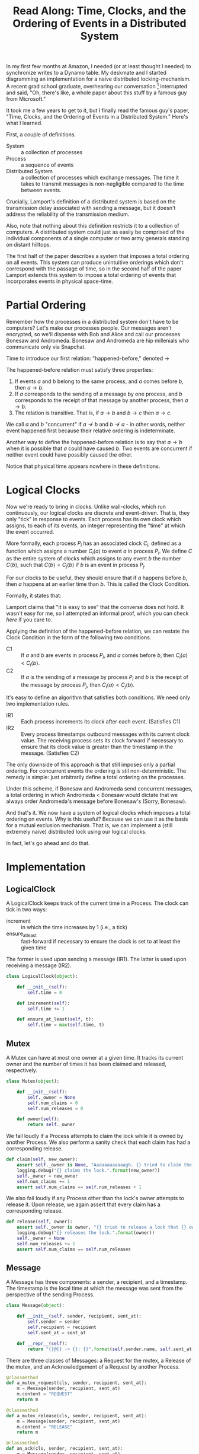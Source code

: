 #+TITLE: Read Along: Time, Clocks, and the Ordering of Events in a Distributed System

In my first few months at Amazon, I needed (or at least thought I
needed) to synchronize writes to a Dynamo table. My deskmate and I
started diagramming an implementation for a naive distributed
locking-mechanism. A recent grad school graduate, overhearing our
conversation [fn:1] interrupted and said, "Oh, there's like, a whole
paper about this stuff by a famous guy from Microsoft."

It took me a few years to get to it, but I finally read the famous
guy's paper, "Time, Clocks, and the Ordering of Events in a
Distributed System." Here's what I learned.

First, a couple of definitions.

- System :: a collection of processes
- Process :: a sequence of events
- Distributed System :: a collection of processes which exchange
     messages. The time it takes to transmit messages is
     non-negligible compared to the time between events.

Crucially, Lamport's definition of a distributed system is based on
the transmission delay associated with sending a message, but it
doesn't address the reliability of the transmission medium.

Also, note that nothing about this definition restricts it to a
collection of computers. A distributed system could just as easily be
comprised of the individual components of a single computer or two
army generals standing on distant hilltops.

The first half of the paper describes a system that imposes a total
ordering on all events. This system can produce unintuitive orderings
which don't correspond with the passage of time, so in the second half
of the paper Lamport extends this system to impose a total ordering of
events that incorporates events in physical space-time.

* Partial Ordering

Remember how the processes in a distributed system don't have to be
computers? Let's make our processes people. Our messages aren't
encrypted, so we'll dispense with Bob and Alice and call our processes
Bonesaw and Andromeda. Bonesaw and Andromeda are hip millenials who
communicate only via Snapchat.

Time to introduce our first relation: "happened-before," denoted
$\rightarrow$

The happened-before relation must satisfy three properties:

1. If events $a$ and $b$ belong to the same process, and $a$ comes
   before $b$, then $a \rightarrow b$.
2. If $a$ corresponds to the sending of a message by one process, and
   $b$ corresponds to the receipt of that message by another process,
   then $a \rightarrow b$.
3. The relation is transitive. That is, if $a \rightarrow b$ and $b
   \rightarrow c$ then $a \rightarrow c$.

We call $a$ and $b$ "concurrent" if $a \nrightarrow b$ and $b
\nrightarrow a$ - in other words, neither event happened first because
their relative ordering is indeterminate.

Another way to define the happened-before relation is to say that $a
\rightarrow b$ when it is possible that $a$ could have caused $b$. Two
events are concurrent if neither event could have possibly caused the
other.

Notice that physical time appears nowhere in these definitions.

* Logical Clocks

Now we're ready to bring in clocks. Unlike wall-clocks, which run
continuously, our logical clocks are discrete and event-driven. That
is, they only "tick" in response to events. Each process has its own
clock which assigns, to each of its events, an integer representing
the "time" at which the event occurred.

More formally, each process $P_i$ has an associated clock $C_i$,
defined as a function which assigns a number $C_i \langle a \rangle$
to event $a$ in process $P_i$. We define $C$ as the entire system of
clocks which assigns to any event $b$ the number $C \langle b
\rangle$, such that $C \langle b \rangle = C_j \langle b \rangle$ if
$b$ is an event in process $P_j$.

For our clocks to be useful, they should ensure that if $a$ happens
before $b$, then $a$ happens at an earlier time than $b$. This is
called the Clock Condition.

Formally, it states that:

#+NAME: ClockCondition
\begin{equation}
   \text{For any events } a, b, \text{if } a \rightarrow b \text{ then } C \langle a \rangle < C \langle b \rangle.
\end{equation}

Lamport claims that "it is easy to see" that the converse does not
hold. It wasn't easy for me, so I attempted an informal proof, which you can
check [[*Proof%20that%20converse%20of%20Clock%20Condition%20does%20not%20hold][here]] if you care to.

Applying the definition of the happened-before relation, we can
restate the Clock Condition in the form of the following two
conditions.

- C1 :: If $a$ and $b$ are events in process $P_i$, and $a$ comes
     before $b$, then $C_i \langle a \rangle < C_i \langle b \rangle$.
- C2 :: If $a$ is the sending of a message by process $P_i$ and $b$ is
     the receipt of the message by process $P_j$, then $C_i \langle a
     \rangle < C_j \langle b \rangle$.

It's easy to define an algorithm that satisfies both conditions. We
need only two implementation rules.

- IR1 :: Each process increments its clock after each event.
         (Satisfies C1)
- IR2 :: Every process timestamps outbound messages with its current
         clock value. The receiving process sets its clock forward if
         necessary to ensure that its clock value is greater than the
         timestamp in the message. (Satisfies C2)

The only downside of this approach is that still imposes only a
partial ordering. For concurrent events the ordering is stil
non-deterministic. The remedy is simple: just arbitrarily define a
total ordering on the processes.

Under this scheme, if Bonesaw and Andromeda send concurrent messages,
a total ordering in which Andromeda $<$ Bonesaw would dictate that we
always order Andromeda's message before Bonesaw's (Sorry, Bonesaw).

And that's it. We now have a system of logical clocks which imposes a
total ordering on events. Why is this useful? Because we can use it as
the basis for a mutual exclusion mechanism. That is, we can implement
a (still extremely naive) distributed lock using our logical clocks.

In fact, let's go ahead and do that.

* Implementation
:PROPERTIES:
:header-args: :tangle code/tcoeds.py
:END:

#+BEGIN_SRC emacs-lisp :tangle no :exports none
(setq org-src-preserve-indentation t)
#+END_SRC

#+RESULTS:
: t

#+BEGIN_SRC python :exports none :shebang #!/usr/bin/python2.7

from random import randint
import logging
#+END_SRC


** LogicalClock

A LogicalClock keeps track of the current time in a Process. The clock
can tick in two ways:

- increment :: in which the time increases by 1 (i.e., a tick)
- ensure_at_least :: fast-forward if necessary to ensure the clock is
     set to at least the given time

The former is used upon sending a message (IR1). The latter is used
upon receiving a message (IR2).

#+begin_src python
class LogicalClock(object):

    def __init__(self):
        self.time = 0

    def increment(self):
        self.time += 1

    def ensure_at_least(self, t):
        self.time = max(self.time, t)
#+end_src

** Mutex

A Mutex can have at most one owner at a given time. It tracks its
current owner and the number of times it has been claimed and
released, respectively.

#+begin_src python
class Mutex(object):

    def __init__(self):
        self._owner = None
        self.num_claims = 0
        self.num_releases = 0

    def owner(self):
        return self._owner
#+end_src

We fail loudly if a Process attempts to claim the lock while it is
owned by another Process. We also perform a sanity check that each
claim has had a corresponding release.

#+begin_src python
    def claim(self, new_owner):
        assert self._owner is None, "Aaaaaaaaaaaagh. {} tried to claim the lock, but {} owns it.".format(new_owner, self._owner)
        logging.debug("{} claims the lock.".format(new_owner))
        self._owner = new_owner
        self.num_claims += 1
        assert self.num_claims == self.num_releases + 1
#+end_src

We also fail loudly if any Process other than the lock's owner
attempts to release it. Upon release, we again assert that every claim
has a corresponding release.

#+begin_src python
    def release(self, owner):
        assert self._owner is owner, "{} tried to release a lock that {} owns.".format(owner, self._owner)
        logging.debug("{} releases the lock.".format(owner))
        self._owner = None
        self.num_releases += 1
        assert self.num_claims == self.num_releases
#+end_src

** Message

A Message has three components: a sender, a recipient, and a
timestamp. The timestamp is the local time at which the message was
sent from the perspective of the sending Process.

#+begin_src python
class Message(object):

    def __init__(self, sender, recipient, sent_at):
        self.sender = sender
        self.recipient = recipient
        self.sent_at = sent_at

    def __repr__(self):
        return "{}@{} -> {}: {}".format(self.sender.name, self.sent_at, self.recipient.name, self.content)
#+end_src

There are three classes of Messages: a Request for the mutex, a
Release of the mutex, and an Acknowledgement of a Request by another
Process.

#+begin_src python
    @classmethod
    def a_mutex_request(cls, sender, recipient, sent_at):
        m = Message(sender, recipient, sent_at)
        m.content = "REQUEST"
        return m

    @classmethod
    def a_mutex_release(cls, sender, recipient, sent_at):
        m = Message(sender, recipient, sent_at)
        m.content = "RELEASE"
        return m

    @classmethod
    def an_ack(cls, sender, recipient, sent_at):
        m = Message(sender, recipient, sent_at)
        m.content = "ACK"
        return m
#+end_src

** Message Broker

The MsgBroker mediates communication between Processes. A Process
sends messages by posting the message to the MsgBroker, which enqueues
the message for delivery.

#+begin_src python
class MsgBroker(object):

    def __init__(self):
        self.queue = {}

    def send_message(self, sender, recipient, msg):
        queue_key = (sender, recipient)
        outbox = self.queue.get(queue_key, [])
        self.queue[queue_key] = outbox
        outbox.append(msg)

#+end_src

We add a random delay to the delivery of messages to simulate network
latency. As Lamport points out, we are making the unrealistic
assumption that all messages from a particular process are not only
guaranteed to arrive, but are guaranteed to arrive in the same order
in which they were sent. In the real world we would use a protocol
that allows the receiver to detect when messages are lost or delivered
out of order.

#+begin_src python
    def deliver(self):
        for (sender, recipient), outbox in self.queue.items():
            while outbox and randint(1, 20) == 1:
                msg = outbox.pop(0)
                logging.debug("[MSG]: {}".format(msg))
                recipient.receive_message(sender, msg)
#+end_src

#+begin_src python :exports none
    def __str__(self):
        pending_msgs = 0
        for (sender, recipient), outbox in self.queue.items():
            pending_msgs += (len(outbox) if outbox else 0)
        return 'Messages pending delivery: {}'.format(pending_msgs)
#+end_src

** Process

Each process is uniquely identified by a name. Processes coordinate
access to a shared resource via the_lock and communicate via a
msg_broker.

#+BEGIN_SRC python
class Process(object):

    def __init__(self, name, the_lock, msg_broker, num_peers):
        self.name = name
        self.the_lock = the_lock
        self.msg_broker = msg_broker
        self.num_peers = num_peers
#+END_SRC

Every process maintains its own logical clock. Every claim on the lock
is stored in the request queue. Upon receiving a message from another
process, we record the current time and associate it with the sender
of the message in the =latest_ack_from= dict. We will refer to this dict
to determine whether another process has acknowledged our request to
claim the lock.

#+BEGIN_SRC python
        self.clock = LogicalClock()
        self.request_queue = []
        self.latest_ack_from = {}
#+END_SRC

#+BEGIN_SRC python :exports none
    def __str__(self):
        return "{name}@{time}".format(name=self.name, time=self.time())
#+END_SRC

To request the lock we send a timestamped message to each of our peers.

#+BEGIN_SRC python
    def request_lock(self, peers):
        for p in peers:
            msg = Message.a_mutex_request(self, p, self.time())
            self.send_message(p, msg)
#+END_SRC

We also add the timestamped request to our own request queue. Then we
increment the clock. This clock tick corresponds to IR1, which
dictates that the clock be incremented between successive events.

#+BEGIN_SRC python
        self.request_queue.append(Message.a_mutex_request(self, self, self.time()))
        self.clock.increment()
#+END_SRC

A process issues a request for the lock about once every 10 cycles of
our simulation provided that it has no requests pending. We can run
the simulation under different degrees of lock contention by adjusting
the probability that the process "wants" the lock.

#+begin_src python
    def wants_lock(self):
        return not self.has_request_pending() and randint(1, 10) == 1

    def has_request_pending(self):
        return any(x for x in self.request_queue if x.sender is self)
#+end_src

If a process owns the lock, its request is guaranteed to be at the
front of the queue. Thus, to release the lock we pop the head of the
queue and notify the other processes. Sending these messages
corresponds to an event, so we increment the clock in accordance with
IR1.

#+BEGIN_SRC python
    def release_lock(self, peers):
        assert self.the_lock.owner() is self, "Tried to release a lock we don't own!"
        req = self.request_queue.pop(0)
        assert req.sender is self, "We somehow claimed the lock without being at the front of the queue!"
        self.the_lock.release(self)
        for p in peers:
            self.send_message(p, Message.a_mutex_release(self, p, self.time()))
        self.clock.increment()
#+end_src

We can adjust how long a process holds the lock here. Increasing the
expected lock hold time while holding constant the probability that a
process wants the lock will increase lock contention.

#+BEGIN_SRC python
    def ready_to_release(self):
        return randint(1, 2)
#+end_src

According to IR2, when a process receives a message it sets its clock
to a value greater than or equal to its present value and greater than
timestamp on the incoming message.

#+begin_src python
    def receive_message(self, sender, msg):
        self.clock.ensure_at_least(msg.sent_at + 1)
#+end_src

The first type of message we must handle is a request for the lock.
After we place the request on the request_queue, we send a timestamped
acknowledgement to the process that claimed the lock.

#+begin_src python
        if msg.content == "REQUEST":
            self.request_queue.append(msg)
            self.send_message(sender, Message.an_ack(self, sender, self.time()))
#+end_src

The second type of message is a release of the lock. The (now former)
owner of the lock is guaranteed to be at the head of the queue, so we
just pop the head of the queue.

#+begin_src python
        elif msg.content == "RELEASE":
            logging.debug("{} processing release by {}. Before removing:".format(self, sender))
            logging.debug(str(self.request_queue))
            self.request_queue.pop(0)
            logging.debug("After: {}:".format(self.request_queue))
#+end_src

The third and final type of message is an acknowledgement of our claim
from another process. In this case we simply record the time of the
acknowledgement and the process that sent it.

#+begin_src python
        elif msg.content == "ACK":
            self.latest_ack_from[sender.name] = msg.sent_at
#+end_src

We could potentially claim the lock in response to two types of
events: an acknowledgement of our claim (if no other process owns the
lock) or a notification of a release. When we receive either of these
messages, we check whether we have the right to claim the lock. If we
do, we take it.

#+begin_src python
        if msg.content in ["ACK", "RELEASE"] and self.can_claim_lock():
                self.the_lock.claim(self)
#+end_src

We can claim the lock if and only if the following two conditions
hold:

1. Our request for the lock is ordered before every other request.
2. We have received an acknowledgement of our claim from every other
   process which is timestamped after our request.

#+begin_src python
    def can_claim_lock(self):
        first_req = self.get_request_queue()[0]
        if first_req.sender is self:
            acks = [sender for (sender, t) in self.latest_ack_from.iteritems()
                        if t > first_req.sent_at]
            return len(acks) == self.num_peers
#+end_src

Ordering events by their timestamp would produce a partial ordering,
but we need a total ordering. Thus, we break ties using an
alphabetical ordering based on the process' name. Note that this
requires that process names be unique.

#+begin_src python
    @classmethod
    def total_ordering(cls, msg):
        return (msg.sent_at, msg.sender.name)

    def get_request_queue(self):
        self.request_queue.sort(key=Process.total_ordering)
        return self.request_queue
#+end_src

Processes delegate the delivery of messages to the Message Broker.

#+begin_src python
    def send_message(self, recipient, msg):
        self.msg_broker.send_message(self, recipient, msg)
#+end_src

#+begin_src python :exports none
    def time(self):
        return self.clock.time
#+end_src

** Driver

Our driver program is simple. We instantiate 10 processes, a lock, and
a message broker. In each time cycle, every process has the chance to
(randomly) request the lock. If the lock is owned, the owner randomly
releases the lock. The message broker then delivers pending messages.

When the program exits, we print some summary statistics to show how
many times the lock was claimed and released, as well as how many
messages were enqueued for delivery. A non-zero exit status indicates
that none of our assertions failed and our distributed algorithm
worked.

#+begin_src python :exports code
import argparse

if __name__ == "__main__":

    parser = argparse.ArgumentParser('Simulate Processes coordinating mutual exclusion.')
    parser.add_argument(
        '-v', '--verbose',
        help='print every message exchanged between processes',
        action='store_true')
    args = parser.parse_args()
    log_level = logging.DEBUG if args.verbose else logging.INFO
    logging.basicConfig(level=log_level)
#+end_src

#+begin_src python
    the_lock = Mutex()
    msg_broker = MsgBroker()

    num_processes = 10

    a = Process("Andromeda", the_lock, msg_broker, num_processes - 1)
    b = Process("Bonesaw", the_lock, msg_broker, num_processes - 1)
    c = Process("Charybda", the_lock, msg_broker, num_processes - 1)
    d = Process("Doofus", the_lock, msg_broker, num_processes - 1)
    e = Process("Egbertina", the_lock, msg_broker, num_processes - 1)
    f = Process("Fido", the_lock, msg_broker, num_processes - 1)
    g = Process("Gary", the_lock, msg_broker, num_processes - 1)
    h = Process("Hufflepuff", the_lock, msg_broker, num_processes - 1)
    i = Process("Iola", the_lock, msg_broker, num_processes - 1)
    j = Process("Jethro", the_lock, msg_broker, num_processes - 1)

    processes = [a, b, c, d, e, f, g, h, i, j]
    assert len(processes) == num_processes

    SIMULATION_NUM_CYCLES = 10000

    logging.info("Starting simulation with {} processes.".format(len(processes)))
    for t in range(1, SIMULATION_NUM_CYCLES):
        for p in processes:
            peers = [x for x in processes if not x is p]
            if p.wants_lock():
                p.request_lock(peers)
            if p == the_lock.owner() and p.ready_to_release():
                p.release_lock(peers)

        msg_broker.deliver()

    logging.info("The lock was claimed {} times and released {} times"
                 .format(the_lock.num_claims, the_lock.num_releases))
    logging.info("MsgBroker: {}".format(msg_broker))
#+END_SRC

#+RESULTS:

* Footnotes

[fn:1] Lest the Amazon corporate overlords who instituted high-density,
open-plan seating read this as a success story, I should point out
that said coworker was audibly singing AC/DC's "Highway to Hell" and
playing the air drums with No. 2 pencils just before joining our
conversation. Odd guy, true story.

* Appendix

** Proof that converse of Clock Condition does not hold
#+BEGIN_EXAMPLE
|     |
|     |
a2    |
|     b1
a1    |
|     |
A     B
#+END_EXAMPLE

To see why, consider the above scenario and assume that both the Clock
Condition and its converse are true.

That is for any events $a$ and $b$, we have the Clock Condition:

\begin{equation}
    \label{eq:clock-condition}
    \text{if } a \rightarrow b \text{ then } C \langle a \rangle < C \langle b \rangle \\
\end{equation}

And its converse:

\begin{equation}
    \label{eq:clock-condition-converse}
    \text{if } C \langle a \rangle < C \langle b \rangle \text{ then } a \rightarrow b
\end{equation}

$a_1$ and $a_2$ occur in the same process, so by the first rule of the
happened-before relation

\begin{equation}
    \label{eq:a1}
    a_1 \rightarrow a_2
\end{equation}

No messages are exchanged between processes $A$ and $B$, so by the
second and third rules of the happened-before relation

\begin{equation}
    \label{eq:a2}
    a_1 \nrightarrow b_1
\end{equation}

\begin{equation}
    \label{eq:a3}
    a_2 \nrightarrow b_1
\end{equation}

If $C \langle a_1 \rangle < C \langle b_1 \rangle$, then
\ref{eq:clock-condition-converse} implies that $a_1 \rightarrow b_1$,
which contradicts \ref{eq:a2}. Thus,

\begin{equation}
    \label{eq:a4}
    C \langle a_1 \rangle \ge C \langle b_1 \rangle
\end{equation}

If $C \langle a_1 \rangle > C \langle b_1 \rangle$, then
\ref{eq:clock-condition-converse} implies that $b_1 \rightarrow a_1$,
which also contradicts \ref{eq:a2}. Thus, by \ref{eq:a4}

\begin{equation}
    \label{eq:a5}
    C \langle a_1 \rangle = C \langle b_1 \rangle
\end{equation}

By a similar argument, we have that

\begin{equation}
    \label{eq:a6}
    C \langle a_2 \rangle = C \langle b_1 \rangle
\end{equation}

Combining \ref{eq:a5} and \ref{eq:a6}, we have that $C \langle a_1
\rangle = C \langle a_2 \rangle = C \langle b_1 \rangle$. But we have
in \ref{eq:a1} that $a_1 \rightarrow a_2$, so to satisfy
\ref{eq:clock-condition} requires that $C \langle a_1 \rangle < C
\langle a_2 \rangle$. This leads to a contradiction, so
\ref{eq:clock-condition-converse} does not hold.


